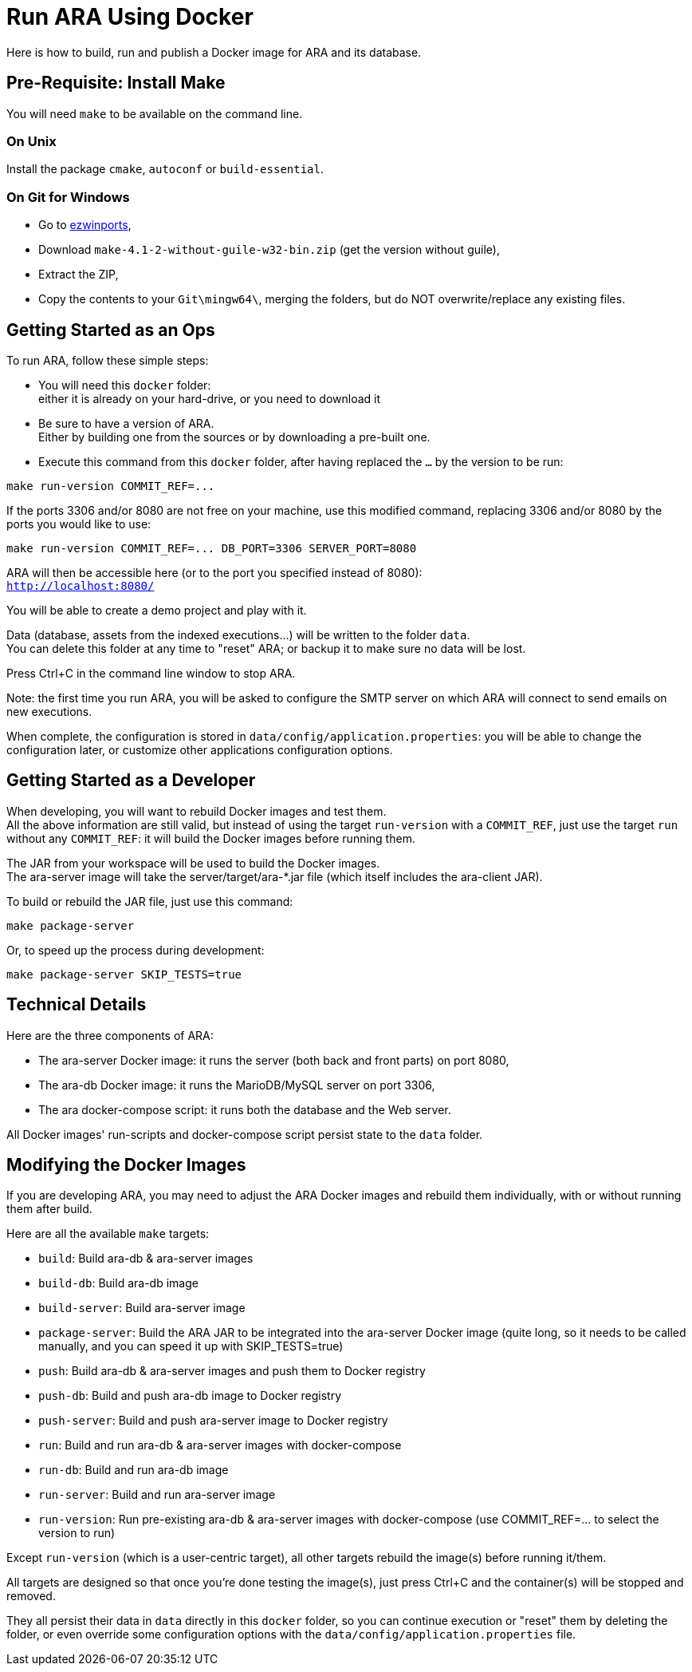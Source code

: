 = Run ARA Using Docker

Here is how to build, run and publish a Docker image for ARA and its database.

== Pre-Requisite: Install Make

You will need `make` to be available on the command line.

=== On Unix

Install the package `cmake`, `autoconf` or `build-essential`.

=== On Git for Windows

* Go to https://sourceforge.net/projects/ezwinports/files/[ezwinports],
* Download `make-4.1-2-without-guile-w32-bin.zip` (get the version without guile),
* Extract the ZIP,
* Copy the contents to your `Git\mingw64\`, merging the folders, but do NOT overwrite/replace any existing files.

== Getting Started as an Ops

To run ARA, follow these simple steps:

* You will need this `docker` folder: +
  either it is already on your hard-drive, or you need to download it
* Be sure to have a version of ARA. +
  Either by building one from the sources or by downloading a pre-built one.
* Execute this command from this `docker` folder, after having replaced the `...` by the version to be run:

```shell
make run-version COMMIT_REF=...
```

If the ports 3306 and/or 8080 are not free on your machine, use this modified command, replacing 3306 and/or 8080 by the ports you would like to use:

```shell
make run-version COMMIT_REF=... DB_PORT=3306 SERVER_PORT=8080
```

ARA will then be accessible here (or to the port you specified instead of 8080): +
`http://localhost:8080/`

You will be able to create a demo project and play with it.

Data (database, assets from the indexed executions...) will be written to the folder `data`. +
You can delete this folder at any time to "reset" ARA; or backup it to make sure no data will be lost.

Press Ctrl+C in the command line window to stop ARA.

Note: the first time you run ARA, you will be asked to configure the SMTP server on which ARA will connect to send emails on new executions.

When complete, the configuration is stored in `data/config/application.properties`:
you will be able to change the configuration later,
or customize other applications configuration options.


== Getting Started as a Developer

When developing, you will want to rebuild Docker images and test them. +
All the above information are still valid,
but instead of using the target `run-version` with a `COMMIT_REF`,
just use the target `run` without any `COMMIT_REF`:
it will build the Docker images before running them.

The JAR from your workspace will be used to build the Docker images. +
The ara-server image will take the server/target/ara-*.jar file (which itself includes the ara-client JAR).

To build or rebuild the JAR file, just use this command:

```shell
make package-server
```

Or, to speed up the process during development:

```shell
make package-server SKIP_TESTS=true
```

== Technical Details

Here are the three components of ARA:

* The ara-server Docker image: it runs the server (both back and front parts) on port 8080,
* The ara-db Docker image: it runs the MarioDB/MySQL server on port 3306,
* The ara docker-compose script: it runs both the database and the Web server.

All Docker images' run-scripts and docker-compose script persist state to the `data` folder.

== Modifying the Docker Images

If you are developing ARA, you may need to adjust the ARA Docker images and rebuild them individually, with or without running them after build.

Here are all the available `make` targets:

* `build`:          Build ara-db & ara-server images
* `build-db`:       Build ara-db image
* `build-server`:   Build ara-server image
* `package-server`: Build the ARA JAR to be integrated into the ara-server Docker image (quite long, so it needs to be called manually, and you can speed it up with SKIP_TESTS=true)
* `push`:           Build ara-db & ara-server images and push them to Docker registry
* `push-db`:        Build and push ara-db image to Docker registry
* `push-server`:    Build and push ara-server image to Docker registry
* `run`:            Build and run ara-db & ara-server images with docker-compose
* `run-db`:         Build and run ara-db image
* `run-server`:     Build and run ara-server image
* `run-version`:    Run pre-existing ara-db & ara-server images with docker-compose (use COMMIT_REF=... to select the version to run)

Except `run-version` (which is a user-centric target), all other targets rebuild the image(s) before running it/them.

All targets are designed so that once you're done testing the image(s), just press Ctrl+C and the container(s) will be stopped and removed.

They all persist their data in `data` directly in this `docker` folder, so you can continue execution or "reset" them by deleting the folder, or even override some configuration options with the `data/config/application.properties` file.
